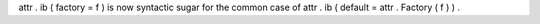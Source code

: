 attr
.
ib
(
factory
=
f
)
is
now
syntactic
sugar
for
the
common
case
of
attr
.
ib
(
default
=
attr
.
Factory
(
f
)
)
.
